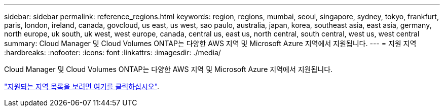 ---
sidebar: sidebar 
permalink: reference_regions.html 
keywords: region, regions, mumbai, seoul, singapore, sydney, tokyo, frankfurt, paris, london, ireland, canada, govcloud, us east, us west, sao paulo, australia, japan, korea, southeast asia, east asia, germany, north europe, uk south, uk west, west europe, canada, central us, east us, north central, south central, west us, west central 
summary: Cloud Manager 및 Cloud Volumes ONTAP는 다양한 AWS 지역 및 Microsoft Azure 지역에서 지원됩니다. 
---
= 지원 지역
:hardbreaks:
:nofooter: 
:icons: font
:linkattrs: 
:imagesdir: ./media/


[role="lead"]
Cloud Manager 및 Cloud Volumes ONTAP는 다양한 AWS 지역 및 Microsoft Azure 지역에서 지원됩니다.

https://cloud.netapp.com/cloud-volumes-global-regions["지원되는 지역 목록을 보려면 여기를 클릭하십시오"^].
